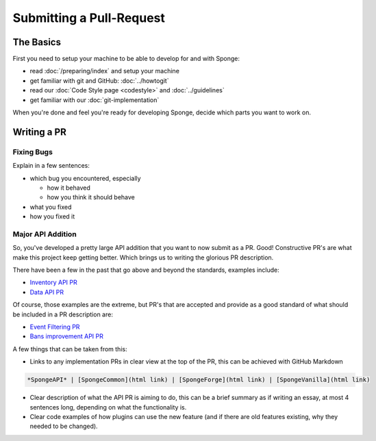 =========================
Submitting a Pull-Request
=========================

The Basics
==========

First you need to setup your machine to be able to develop for and with Sponge:

* read :doc:`/preparing/index` and setup your machine
* get familiar with git and GitHub: :doc:`../howtogit`
* read our :doc:`Code Style page <codestyle>` and :doc:`../guidelines`
* get familiar with our :doc:`git-implementation`

When you're done and feel you're ready for developing Sponge, decide which parts you want to work on.

Writing a PR
============

Fixing Bugs
~~~~~~~~~~~

Explain in a few sentences:

* which bug you encountered, especially

  * how it behaved
  * how you think it should behave

* what you fixed
* how you fixed it

Major API Addition
~~~~~~~~~~~~~~~~~~

So, you've developed a pretty large API addition that you want to now submit as a PR. Good! Constructive PR's are what
make this project keep getting better. Which brings us to writing the glorious PR description.

There have been a few in the past that go above and beyond the standards, examples include:

* `Inventory API PR <https://github.com/SpongePowered/SpongeAPI/pull/443>`_
* `Data API PR <https://github.com/SpongePowered/SpongeAPI/pull/542>`_

Of course, those examples are the extreme, but PR's that are accepted and provide as a good standard of what should be
included in a PR description are:

* `Event Filtering PR <https://github.com/SpongePowered/SpongeAPI/pull/927>`_
* `Bans improvement API PR <https://github.com/SpongePowered/SpongeAPI/pull/954>`_

A few things that can be taken from this:

* Links to any implementation PRs in clear view at the top of the PR, this can be achieved with GitHub Markdown

.. code-block:: md

  *SpongeAPI* | [SpongeCommon](html link) | [SpongeForge](html link) | [SpongeVanilla](html link)


* Clear description of what the API PR is aiming to do, this can be a brief summary as if writing an essay, at most 4
  sentences long, depending on what the functionality is.

* Clear code examples of how plugins can use the new feature (and if there are old features existing, why they needed
  to be changed).
